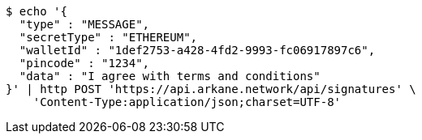 [source,bash]
----
$ echo '{
  "type" : "MESSAGE",
  "secretType" : "ETHEREUM",
  "walletId" : "1def2753-a428-4fd2-9993-fc06917897c6",
  "pincode" : "1234",
  "data" : "I agree with terms and conditions"
}' | http POST 'https://api.arkane.network/api/signatures' \
    'Content-Type:application/json;charset=UTF-8'
----
